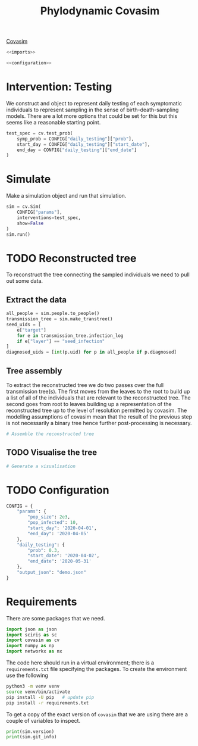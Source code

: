 #+title: Phylodynamic Covasim

[[https://covasim.idmod.org/][Covasim]]

#+begin_src python :noweb no-export :tangle pdc.py
  <<imports>>
  
  <<configuration>>
#+end_src

* Intervention: Testing

We construct and object to represent daily testing of each symptomatic
individuals to represent sampling in the sense of birth-death-sampling models.
There are a lot more options that could be set for this but this seems like a
reasonable starting point.

#+begin_src python :tangle pdc.py
test_spec = cv.test_prob(
    symp_prob = CONFIG["daily_testing"]["prob"],
    start_day = CONFIG["daily_testing"]["start_date"],
    end_day = CONFIG["daily_testing"]["end_date"]
)
#+end_src

* Simulate

Make a simulation object and run that simulation.

#+begin_src python :tangle pdc.py
sim = cv.Sim(
    CONFIG["params"],
    interventions=test_spec,
    show=False
)
sim.run()
#+end_src

* TODO Reconstructed tree

To reconstruct the tree connecting the sampled individuals we need to pull out
some data.

** Extract the data

#+begin_src python :tangle pdc.py
all_people = sim.people.to_people()
transmission_tree = sim.make_transtree()
seed_uids = [
    e["target"]
    for e in transmission_tree.infection_log
    if e["layer"] == "seed_infection"
]
diagnosed_uids = [int(p.uid) for p in all_people if p.diagnosed]
#+end_src

** Tree assembly

To extract the reconstructed tree we do two passes over the full transmission
tree(s). The first moves from the leaves to the root to build up a list of all
of the individuals that are relevant to the reconstructed tree. The second goes
from root to leaves building up a representation of the reconstructed tree up to
the level of resolution permitted by covasim. The modelling assumptions of
covasim mean that the result of the previous step is not necessarily a binary
tree hence further post-processing is necessary.

#+begin_src python :tangle pdc.py
# Assemble the reconstructed tree
#+end_src

** TODO Visualise the tree

#+begin_src python :tangle pdc.py
# Generate a visualisation
#+end_src

* TODO Configuration

#+name: configuration
#+begin_src python
CONFIG = {
    "params": {
        "pop_size": 2e3,
        "pop_infected": 10,
        "start_day": '2020-04-01',
        "end_day": '2020-04-05'
    },
    "daily_testing": {
        "prob": 0.3,
        "start_date": '2020-04-02',
        "end_date": '2020-05-31'
    },
    "output_json": "demo.json"
}
#+end_src

* Requirements

There are some packages that we need.

#+name: imports
#+begin_src python
import json as json
import sciris as sc
import covasim as cv
import numpy as np
import networkx as nx
#+end_src

The code here should run in a virtual environment; there is a =requirements.txt=
file specifying the packages. To create the environment use the following

#+begin_src sh
python3 -m venv venv
source venv/bin/activate
pip install -U pip   # update pip
pip install -r requirements.txt
#+end_src

To get a copy of the exact version of =covasim= that we are using there are a
couple of variables to inspect.

#+begin_src python :tangle pdc.py
print(sim.version)
print(sim.git_info)
#+end_src


